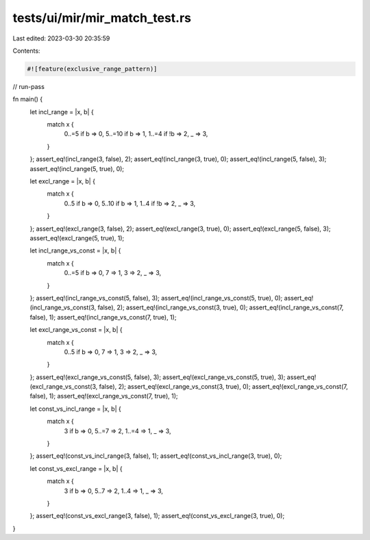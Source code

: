 tests/ui/mir/mir_match_test.rs
==============================

Last edited: 2023-03-30 20:35:59

Contents:

.. code-block:: rs

    #![feature(exclusive_range_pattern)]

// run-pass

fn main() {
    let incl_range = |x, b| {
        match x {
            0..=5 if b => 0,
            5..=10 if b => 1,
            1..=4 if !b => 2,
            _ => 3,
        }
    };
    assert_eq!(incl_range(3, false), 2);
    assert_eq!(incl_range(3, true), 0);
    assert_eq!(incl_range(5, false), 3);
    assert_eq!(incl_range(5, true), 0);

    let excl_range = |x, b| {
        match x {
            0..5 if b => 0,
            5..10 if b => 1,
            1..4 if !b => 2,
            _ => 3,
        }
    };
    assert_eq!(excl_range(3, false), 2);
    assert_eq!(excl_range(3, true), 0);
    assert_eq!(excl_range(5, false), 3);
    assert_eq!(excl_range(5, true), 1);

    let incl_range_vs_const = |x, b| {
        match x {
            0..=5 if b => 0,
            7 => 1,
            3 => 2,
            _ => 3,
        }
    };
    assert_eq!(incl_range_vs_const(5, false), 3);
    assert_eq!(incl_range_vs_const(5, true), 0);
    assert_eq!(incl_range_vs_const(3, false), 2);
    assert_eq!(incl_range_vs_const(3, true), 0);
    assert_eq!(incl_range_vs_const(7, false), 1);
    assert_eq!(incl_range_vs_const(7, true), 1);

    let excl_range_vs_const = |x, b| {
        match x {
            0..5 if b => 0,
            7 => 1,
            3 => 2,
            _ => 3,
        }
    };
    assert_eq!(excl_range_vs_const(5, false), 3);
    assert_eq!(excl_range_vs_const(5, true), 3);
    assert_eq!(excl_range_vs_const(3, false), 2);
    assert_eq!(excl_range_vs_const(3, true), 0);
    assert_eq!(excl_range_vs_const(7, false), 1);
    assert_eq!(excl_range_vs_const(7, true), 1);

    let const_vs_incl_range = |x, b| {
        match x {
            3 if b => 0,
            5..=7 => 2,
            1..=4 => 1,
            _ => 3,
        }
    };
    assert_eq!(const_vs_incl_range(3, false), 1);
    assert_eq!(const_vs_incl_range(3, true), 0);

    let const_vs_excl_range = |x, b| {
        match x {
            3 if b => 0,
            5..7 => 2,
            1..4 => 1,
            _ => 3,
        }
    };
    assert_eq!(const_vs_excl_range(3, false), 1);
    assert_eq!(const_vs_excl_range(3, true), 0);
}


